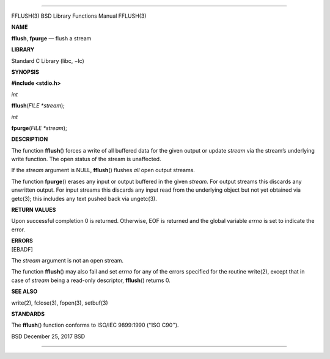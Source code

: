--------------

FFLUSH(3) BSD Library Functions Manual FFLUSH(3)

**NAME**

**fflush**, **fpurge** — flush a stream

**LIBRARY**

Standard C Library (libc, −lc)

**SYNOPSIS**

**#include <stdio.h>**

*int*

**fflush**\ (*FILE *stream*);

*int*

**fpurge**\ (*FILE *stream*);

**DESCRIPTION**

The function **fflush**\ () forces a write of all buffered data for the
given output or update *stream* via the stream’s underlying write
function. The open status of the stream is unaffected.

If the *stream* argument is NULL, **fflush**\ () flushes *all* open
output streams.

The function **fpurge**\ () erases any input or output buffered in the
given *stream*. For output streams this discards any unwritten output.
For input streams this discards any input read from the underlying
object but not yet obtained via getc(3); this includes any text pushed
back via ungetc(3).

**RETURN VALUES**

Upon successful completion 0 is returned. Otherwise, EOF is returned and
the global variable *errno* is set to indicate the error.

| **ERRORS**
| [EBADF]

The *stream* argument is not an open stream.

The function **fflush**\ () may also fail and set *errno* for any of the
errors specified for the routine write(2), except that in case of
*stream* being a read-only descriptor, **fflush**\ () returns 0.

**SEE ALSO**

write(2), fclose(3), fopen(3), setbuf(3)

**STANDARDS**

The **fflush**\ () function conforms to ISO/IEC 9899:1990 (‘‘ISO C90’’).

BSD December 25, 2017 BSD

--------------
